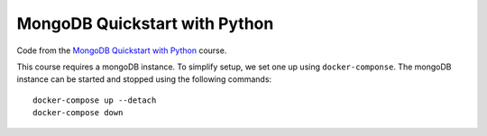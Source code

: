 ##############################
MongoDB Quickstart with Python
##############################

Code from the `MongoDB Quickstart with Python
<https://training.talkpython.fm/courses/details/mongodb-python-quickstart-mongoengine>`_ course.

This course requires a mongoDB instance. To simplify setup, we set one up using
``docker-componse``. The mongoDB instance can be started and stopped using the
following commands::

   docker-compose up --detach
   docker-compose down
